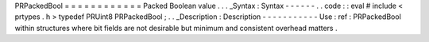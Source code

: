 PRPackedBool
=
=
=
=
=
=
=
=
=
=
=
=
Packed
Boolean
value
.
.
.
_Syntax
:
Syntax
-
-
-
-
-
-
.
.
code
:
:
eval
#
include
<
prtypes
.
h
>
typedef
PRUint8
PRPackedBool
;
.
.
_Description
:
Description
-
-
-
-
-
-
-
-
-
-
-
Use
:
ref
:
PRPackedBool
within
structures
where
bit
fields
are
not
desirable
but
minimum
and
consistent
overhead
matters
.
